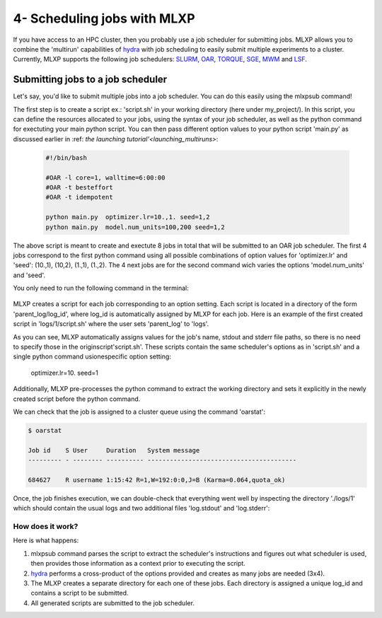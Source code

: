 4- Scheduling jobs with MLXP
----------------------------

If you have access to an HPC cluster, then you probably use a job scheduler for submitting jobs. 
MLXP allows you to combine the 'multirun' capabilities of `hydra <https://hydra.cc/>`_ with job scheduling to easily submit multiple experiments to a cluster. 
Currently, MLXP supports the following job schedulers: 
`SLURM <https://slurm.schedmd.com/documentation.html>`_,  `OAR <https://oar.imag.fr/>`_, `TORQUE <https://hpc-wiki.info/hpc/Torque>`_, `SGE <https://gridscheduler.sourceforge.net/>`_, `MWM <https://docs.oracle.com/cd/E58073_01/index.htm>`_ and 
`LSF <https://www.ibm.com/docs/en/spectrum-lsf/10.1.0>`_.



Submitting jobs to a job scheduler
^^^^^^^^^^^^^^^^^^^^^^^^^^^^^^^^^^

Let's say, you'd like to submit multiple jobs into a job scheduler. You can do this easily using the 
mlxpsub command! 


The first step is to create a script ex.: 'script.sh' in your working directory (here under my_project/). 
In this script, you can define the resources allocated to your jobs, using the syntax of your job scheduler, as well as the python command for exectuting your main python script. You can then pass different option values to your python script 'main.py' as discussed earlier in :ref: `the launching tutorial'<launching_multiruns>`:


    .. code-block:: console

      #!/bin/bash

      #OAR -l core=1, walltime=6:00:00
      #OAR -t besteffort
      #OAR -t idempotent

      python main.py  optimizer.lr=10.,1. seed=1,2
      python main.py  model.num_units=100,200 seed=1,2

The above script is meant to create and exectute 8 jobs in total that will be submitted to an OAR job scheduler. The first 4 jobs correspond to the first python command using all possible combinations of option values for 'optimizer.lr' and 'seed': (10.,1), (10,2), (1.,1), (1.,2).
The 4 next jobs are for the second command wich varies the options 'model.num_units' and 'seed'.

You only need to run the following command in the terminal:


    .. code-block:: console
      mlxpsub script.sh


MLXP creates a script for each job corresponding to an option setting. Each script is located in a directory of the form 'parent_log/log_id', where log_id is automatically assigned by MLXP for each job. Here is an example of the first created script in 'logs/1/script.sh' where the user sets 'parent_log' to 'logs'. 
   
.. code-block:: console
    #!/bin/bash
    #OAR -n logs/1
    #OAR -E /root/logs/1/log.stderr
    #OAR -O /root/logs/1/log.stdout
    #OAR -l core=1, walltime=6:00:00
    #OAR -t besteffort
    #OAR -t idempotent
   
    cd /root/workdir/
    python main.py  optimizer.lr=10. seed=1
   
As you can see, MLXP automatically assigns values for 
the job's name, stdout and stderr file paths, 
so there is no need to specify those in the originscript'script.sh'.
These scripts contain the same scheduler's options 
as in 'script.sh' and a single python command usionespecific option setting:
    optimizer.lr=10. seed=1
Additionally, MLXP pre-processes the python command to extract the working directory and sets it explicitly in the newly created script before the python command. 


We can check that the job is assigned to a cluster queue using the command 'oarstat':

.. code-block:: console

   $ oarstat

   Job id    S User     Duration   System message
   --------- - -------- ---------- ----------------------------------------

   684627    R username 1:15:42 R=1,W=192:0:0,J=B (Karma=0.064,quota_ok)


Once, the job finishes execution, we can double-check that everything went well by inspecting the directory './logs/1' which should contain the usual logs and two additional files 'log.stdout' and 'log.stderr':



.. code-block:: text
   :caption: ./logs/
   
   logs/
   ├── 1/
   │   ├── metadata/
   │   │   ├── config.yaml
   │   │   ├── info.yaml
   │   │   └── mlxp.yaml
   │   ├── metrics/
   │   │   ├── train.json
   │   │   └── .keys/
   │   │        └── metrics.yaml
   │   ├── artifacts/
   │   │   └── Checkpoint/
   │   │       └── last_ckpt.pkl
   │   ├── log.stderr
   │   ├── log.stdout
   │   └── script.sh
   │
   ├──...


How does it work?
"""""""""""""""""


Here is what happens:

1. mlxpsub command parses the script to extract the scheduler's instructions and figures out what scheduler is used, then provides those information as a context prior to executing the script. 
2. `hydra <https://hydra.cc/>`_ performs a cross-product of the options provided and creates as many jobs are needed (3x4).
3. The MLXP creates a separate directory for each one of these jobs. Each directory is assigned a unique log_id and contains a script to be submitted. 
4. All generated scripts are submitted to the job scheduler.


